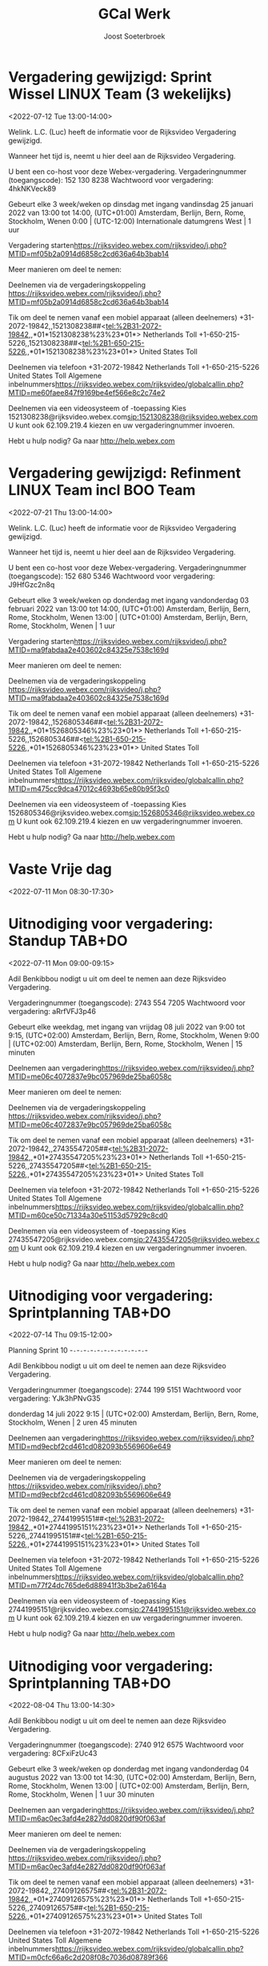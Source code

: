#+TITLE:       GCal Werk
#+AUTHOR:      Joost Soeterbroek
#+EMAIL:       joost.soeterbroek@gmail.com
#+DESCRIPTION: converted using the ical2org awk script
#+CATEGORY:    GCal Werk
#+STARTUP:     hidestars
#+STARTUP:     overview
#+FILETAGS:    werk

* Vergadering gewijzigd: Sprint Wissel LINUX Team (3 wekelijks)
  :PROPERTIES:
  :ID:        2644f633-e024-4108-8bad-ce254a22b35d
  :LOCATION:  https 8c2cd636a64b3bab14
  :STATUS:    CONFIRMED
  :ATTENDING: ATTENDING
  :ATTENDEES: 
  :END:
<2022-07-12 Tue 13:00-14:00>


Welink. L.C. (Luc) heeft de informatie voor de Rijksvideo Vergadering gewijzigd.

Wanneer het tijd is, neemt u hier deel aan de Rijksvideo Vergadering.


U bent een co-host voor deze Webex-vergadering.
Vergaderingnummer (toegangscode): 152 130 8238
Wachtwoord voor vergadering: 4hkNKVeck89

Gebeurt elke 3 week/weken op dinsdag met ingang vandinsdag 25 januari 2022 van 13:00 tot 14:00, (UTC+01:00) Amsterdam, Berlijn, Bern, Rome, Stockholm, Wenen
0:00  |  (UTC-12:00) Internationale datumgrens West  |  1 uur

Vergadering starten<https://rijksvideo.webex.com/rijksvideo/j.php?MTID=mf05b2a0914d6858c2cd636a64b3bab14>


Meer manieren om deel te nemen:

Deelnemen via de vergaderingskoppeling
https://rijksvideo.webex.com/rijksvideo/j.php?MTID=mf05b2a0914d6858c2cd636a64b3bab14

Tik om deel te nemen vanaf een mobiel apparaat (alleen deelnemers)
+31-2072-19842,,1521308238##<tel:%2B31-2072-19842,,*01*1521308238%23%23*01*> Netherlands Toll
+1-650-215-5226,,1521308238##<tel:%2B1-650-215-5226,,*01*1521308238%23%23*01*> United States Toll

Deelnemen via telefoon
+31-2072-19842 Netherlands Toll
+1-650-215-5226 United States Toll
Algemene inbelnummers<https://rijksvideo.webex.com/rijksvideo/globalcallin.php?MTID=me60faee847f9169be4ef566e8c2c74e2>

Deelnemen via een videosysteem of -toepassing
Kies 1521308238@rijksvideo.webex.com<sip:1521308238@rijksvideo.webex.com>
U kunt ook 62.109.219.4 kiezen en uw vergaderingnummer invoeren.

Hebt u hulp nodig? Ga naar http://help.webex.com



* Vergadering gewijzigd: Refinment LINUX Team incl BOO Team
  :PROPERTIES:
  :ID:        d8a670bb-ccc4-40fa-839d-8a08fd3136d8
  :LOCATION:  https 02c84325e7538c169d
  :STATUS:    CONFIRMED
  :ATTENDING: ATTENDING
  :ATTENDEES: 
  :END:
<2022-07-21 Thu 13:00-14:00>


Welink. L.C. (Luc) heeft de informatie voor de Rijksvideo Vergadering gewijzigd.

Wanneer het tijd is, neemt u hier deel aan de Rijksvideo Vergadering.


U bent een co-host voor deze Webex-vergadering.
Vergaderingnummer (toegangscode): 152 680 5346
Wachtwoord voor vergadering: J9HfGzc2n8q

Gebeurt elke 3 week/weken op donderdag met ingang vandonderdag 03 februari 2022 van 13:00 tot 14:00, (UTC+01:00) Amsterdam, Berlijn, Bern, Rome, Stockholm, Wenen
13:00  |  (UTC+01:00) Amsterdam, Berlijn, Bern, Rome, Stockholm, Wenen  |  1 uur

Vergadering starten<https://rijksvideo.webex.com/rijksvideo/j.php?MTID=ma9fabdaa2e403602c84325e7538c169d>


Meer manieren om deel te nemen:

Deelnemen via de vergaderingskoppeling
https://rijksvideo.webex.com/rijksvideo/j.php?MTID=ma9fabdaa2e403602c84325e7538c169d

Tik om deel te nemen vanaf een mobiel apparaat (alleen deelnemers)
+31-2072-19842,,1526805346##<tel:%2B31-2072-19842,,*01*1526805346%23%23*01*> Netherlands Toll
+1-650-215-5226,,1526805346##<tel:%2B1-650-215-5226,,*01*1526805346%23%23*01*> United States Toll

Deelnemen via telefoon
+31-2072-19842 Netherlands Toll
+1-650-215-5226 United States Toll
Algemene inbelnummers<https://rijksvideo.webex.com/rijksvideo/globalcallin.php?MTID=m475cc9dca47012c4693b65e80b95f3c0>

Deelnemen via een videosysteem of -toepassing
Kies 1526805346@rijksvideo.webex.com<sip:1526805346@rijksvideo.webex.com>
U kunt ook 62.109.219.4 kiezen en uw vergaderingnummer invoeren.

Hebt u hulp nodig? Ga naar http://help.webex.com



* Vaste Vrije dag
  :PROPERTIES:
  :ID:        040000008200E00074C5B7101A82E00800000000D03CFC28A5B9D601000000000000000
  :STATUS:    CONFIRMED
  :ATTENDING: ATTENDING
  :ATTENDEES: 
  :END:
<2022-07-11 Mon 08:30-17:30>

* Uitnodiging voor vergadering: Standup TAB+DO
  :PROPERTIES:
  :ID:        9e60fc2e-4bb6-4f4c-b60c-82198217b5f8
  :LOCATION:  https c057969de25ba6058c
  :STATUS:    CONFIRMED
  :ATTENDING: ATTENDING
  :ATTENDEES: 
  :END:
<2022-07-11 Mon 09:00-09:15>


Adil Benkibbou nodigt u uit om deel te nemen aan deze Rijksvideo Vergadering.

Vergaderingnummer (toegangscode): 2743 554 7205
Wachtwoord voor vergadering: aRrfVFJ3p46

Gebeurt elke weekdag, met ingang van vrijdag 08 juli 2022 van 9:00 tot 9:15, (UTC+02:00) Amsterdam, Berlijn, Bern, Rome, Stockholm, Wenen
9:00  |  (UTC+02:00) Amsterdam, Berlijn, Bern, Rome, Stockholm, Wenen  |  15 minuten

Deelnemen aan vergadering<https://rijksvideo.webex.com/rijksvideo/j.php?MTID=me06c4072837e9bc057969de25ba6058c>


Meer manieren om deel te nemen:

Deelnemen via de vergaderingskoppeling
https://rijksvideo.webex.com/rijksvideo/j.php?MTID=me06c4072837e9bc057969de25ba6058c

Tik om deel te nemen vanaf een mobiel apparaat (alleen deelnemers)
+31-2072-19842,,27435547205##<tel:%2B31-2072-19842,,*01*27435547205%23%23*01*> Netherlands Toll
+1-650-215-5226,,27435547205##<tel:%2B1-650-215-5226,,*01*27435547205%23%23*01*> United States Toll

Deelnemen via telefoon
+31-2072-19842 Netherlands Toll
+1-650-215-5226 United States Toll
Algemene inbelnummers<https://rijksvideo.webex.com/rijksvideo/globalcallin.php?MTID=m60ce50c71334a30e51153d57929c8cd0>

Deelnemen via een videosysteem of -toepassing
Kies 27435547205@rijksvideo.webex.com<sip:27435547205@rijksvideo.webex.com>
U kunt ook 62.109.219.4 kiezen en uw vergaderingnummer invoeren.

Hebt u hulp nodig? Ga naar http://help.webex.com



* Uitnodiging voor vergadering: Sprintplanning TAB+DO
  :PROPERTIES:
  :ID:        4637c3de-cf1c-4de3-9fa8-49d82e66e9af
  :LOCATION:  https 082093b5569606e649
  :STATUS:    CONFIRMED
  :ATTENDING: ATTENDING
  :ATTENDEES: 
  :END:
<2022-07-14 Thu 09:15-12:00>

Planning Sprint 10
-~-~-~-~-~-~-~-~-~-~-~-~-~-~-~-~-~-~-~-~-~-~-

Adil Benkibbou nodigt u uit om deel te nemen aan deze Rijksvideo Vergadering.

Vergaderingnummer (toegangscode): 2744 199 5151
Wachtwoord voor vergadering: YJk3hPNvG35

donderdag 14 juli 2022
9:15  |  (UTC+02:00) Amsterdam, Berlijn, Bern, Rome, Stockholm, Wenen  |  2 uren 45 minuten

Deelnemen aan vergadering<https://rijksvideo.webex.com/rijksvideo/j.php?MTID=md9ecbf2cd461cd082093b5569606e649>


Meer manieren om deel te nemen:

Deelnemen via de vergaderingskoppeling
https://rijksvideo.webex.com/rijksvideo/j.php?MTID=md9ecbf2cd461cd082093b5569606e649

Tik om deel te nemen vanaf een mobiel apparaat (alleen deelnemers)
+31-2072-19842,,27441995151##<tel:%2B31-2072-19842,,*01*27441995151%23%23*01*> Netherlands Toll
+1-650-215-5226,,27441995151##<tel:%2B1-650-215-5226,,*01*27441995151%23%23*01*> United States Toll

Deelnemen via telefoon
+31-2072-19842 Netherlands Toll
+1-650-215-5226 United States Toll
Algemene inbelnummers<https://rijksvideo.webex.com/rijksvideo/globalcallin.php?MTID=m77f24dc765de6d88941f3b3be2a6164a>

Deelnemen via een videosysteem of -toepassing
Kies 27441995151@rijksvideo.webex.com<sip:27441995151@rijksvideo.webex.com>
U kunt ook 62.109.219.4 kiezen en uw vergaderingnummer invoeren.

Hebt u hulp nodig? Ga naar http://help.webex.com



* Uitnodiging voor vergadering: Sprintplanning TAB+DO
  :PROPERTIES:
  :ID:        0dcb8e96-b9d4-4f81-8496-131a1ee691c8
  :LOCATION:  https 27dd0820df90f063af
  :STATUS:    CONFIRMED
  :ATTENDING: ATTENDING
  :ATTENDEES: 
  :END:
<2022-08-04 Thu 13:00-14:30>


Adil Benkibbou nodigt u uit om deel te nemen aan deze Rijksvideo Vergadering.

Vergaderingnummer (toegangscode): 2740 912 6575
Wachtwoord voor vergadering: 8CFxiFzUc43

Gebeurt elke 3 week/weken op donderdag met ingang vandonderdag 04 augustus 2022 van 13:00 tot 14:30, (UTC+02:00) Amsterdam, Berlijn, Bern, Rome, Stockholm, Wenen
13:00  |  (UTC+02:00) Amsterdam, Berlijn, Bern, Rome, Stockholm, Wenen  |  1 uur 30 minuten

Deelnemen aan vergadering<https://rijksvideo.webex.com/rijksvideo/j.php?MTID=m6ac0ec3afd4e2827dd0820df90f063af>


Meer manieren om deel te nemen:

Deelnemen via de vergaderingskoppeling
https://rijksvideo.webex.com/rijksvideo/j.php?MTID=m6ac0ec3afd4e2827dd0820df90f063af

Tik om deel te nemen vanaf een mobiel apparaat (alleen deelnemers)
+31-2072-19842,,27409126575##<tel:%2B31-2072-19842,,*01*27409126575%23%23*01*> Netherlands Toll
+1-650-215-5226,,27409126575##<tel:%2B1-650-215-5226,,*01*27409126575%23%23*01*> United States Toll

Deelnemen via telefoon
+31-2072-19842 Netherlands Toll
+1-650-215-5226 United States Toll
Algemene inbelnummers<https://rijksvideo.webex.com/rijksvideo/globalcallin.php?MTID=m0cfc66a6c2d208f08c7036d08789f366>

Deelnemen via een videosysteem of -toepassing
Kies 27409126575@rijksvideo.webex.com<sip:27409126575@rijksvideo.webex.com>
U kunt ook 62.109.219.4 kiezen en uw vergaderingnummer invoeren.

Hebt u hulp nodig? Ga naar http://help.webex.com



* Uitnodiging voor vergadering: Review TAB+DO
  :PROPERTIES:
  :ID:        1228eef0-768a-4518-ace1-25e2b91d873c
  :LOCATION:  https 18093377035f2faa20
  :STATUS:    CONFIRMED
  :ATTENDING: ATTENDING
  :ATTENDEES: 
  :END:
<2022-08-04 Thu 09:15-10:15>


Adil Benkibbou nodigt u uit om deel te nemen aan deze Rijksvideo Vergadering.

Vergaderingnummer (toegangscode): 2741 287 3011
Wachtwoord voor vergadering: Ze64amedip3

Gebeurt elke 3 week/weken op donderdag met ingang vandonderdag 04 augustus 2022 van 9:15 tot 10:15, (UTC+02:00) Amsterdam, Berlijn, Bern, Rome, Stockholm, Wenen
9:15  |  (UTC+02:00) Amsterdam, Berlijn, Bern, Rome, Stockholm, Wenen  |  1 uur

Deelnemen aan vergadering<https://rijksvideo.webex.com/rijksvideo/j.php?MTID=mc25135ca552d7b18093377035f2faa20>


Meer manieren om deel te nemen:

Deelnemen via de vergaderingskoppeling
https://rijksvideo.webex.com/rijksvideo/j.php?MTID=mc25135ca552d7b18093377035f2faa20

Tik om deel te nemen vanaf een mobiel apparaat (alleen deelnemers)
+31-2072-19842,,27412873011##<tel:%2B31-2072-19842,,*01*27412873011%23%23*01*> Netherlands Toll
+1-650-215-5226,,27412873011##<tel:%2B1-650-215-5226,,*01*27412873011%23%23*01*> United States Toll

Deelnemen via telefoon
+31-2072-19842 Netherlands Toll
+1-650-215-5226 United States Toll
Algemene inbelnummers<https://rijksvideo.webex.com/rijksvideo/globalcallin.php?MTID=m3503701b7498f205ed18ef7b6392afb8>

Deelnemen via een videosysteem of -toepassing
Kies 27412873011@rijksvideo.webex.com<sip:27412873011@rijksvideo.webex.com>
U kunt ook 62.109.219.4 kiezen en uw vergaderingnummer invoeren.

Hebt u hulp nodig? Ga naar http://help.webex.com



* Uitnodiging voor vergadering: Retrospective TAB+DO
  :PROPERTIES:
  :ID:        f0c87fa1-58b7-418f-b445-7b9d25bb67ac
  :LOCATION:  https d22f53fec23dcd90bc
  :STATUS:    CONFIRMED
  :ATTENDING: ATTENDING
  :ATTENDEES: 
  :END:
<2022-08-04 Thu 10:15-11:00>


Adil Benkibbou nodigt u uit om deel te nemen aan deze Rijksvideo Vergadering.

Vergaderingnummer (toegangscode): 2742 707 6315
Wachtwoord voor vergadering: gsCJjqWn768

Gebeurt elke 3 week/weken op donderdag met ingang vandonderdag 04 augustus 2022 van 10:15 tot 11:00, (UTC+02:00) Amsterdam, Berlijn, Bern, Rome, Stockholm, Wenen
10:15  |  (UTC+02:00) Amsterdam, Berlijn, Bern, Rome, Stockholm, Wenen  |  45 minuten

Deelnemen aan vergadering<https://rijksvideo.webex.com/rijksvideo/j.php?MTID=m482804e4556bb5d22f53fec23dcd90bc>


Meer manieren om deel te nemen:

Deelnemen via de vergaderingskoppeling
https://rijksvideo.webex.com/rijksvideo/j.php?MTID=m482804e4556bb5d22f53fec23dcd90bc

Tik om deel te nemen vanaf een mobiel apparaat (alleen deelnemers)
+31-2072-19842,,27427076315##<tel:%2B31-2072-19842,,*01*27427076315%23%23*01*> Netherlands Toll
+1-650-215-5226,,27427076315##<tel:%2B1-650-215-5226,,*01*27427076315%23%23*01*> United States Toll

Deelnemen via telefoon
+31-2072-19842 Netherlands Toll
+1-650-215-5226 United States Toll
Algemene inbelnummers<https://rijksvideo.webex.com/rijksvideo/globalcallin.php?MTID=m56d6e3e5303324ef1c87c45729421d95>

Deelnemen via een videosysteem of -toepassing
Kies 27427076315@rijksvideo.webex.com<sip:27427076315@rijksvideo.webex.com>
U kunt ook 62.109.219.4 kiezen en uw vergaderingnummer invoeren.

Hebt u hulp nodig? Ga naar http://help.webex.com



* Uitnodiging voor vergadering: Refinement TAB+DO
  :PROPERTIES:
  :ID:        e567f588-6ffa-41ad-ae8b-2cdd1cee61ba
  :LOCATION:  https 69026cd19fff20f823
  :STATUS:    CONFIRMED
  :ATTENDING: ATTENDING
  :ATTENDEES: 
  :END:
<2022-07-11 Mon 13:30-15:00>

Backlog refinement ter voorbereiding van sprintplanning
-~-~-~-~-~-~-~-~-~-~-~-~-~-~-~-~-~-~-~-~-~-~-

Adil Benkibbou nodigt u uit om deel te nemen aan deze Rijksvideo Vergadering.

Vergaderingnummer (toegangscode): 2742 834 1767
Wachtwoord voor vergadering: MCcR6mu2xC9

maandag 11 juli 2022
13:30  |  (UTC+02:00) Amsterdam, Berlijn, Bern, Rome, Stockholm, Wenen  |  1 uur 30 minuten

Deelnemen aan vergadering<https://rijksvideo.webex.com/rijksvideo/j.php?MTID=ma659140e1fe20469026cd19fff20f823>


Meer manieren om deel te nemen:

Deelnemen via de vergaderingskoppeling
https://rijksvideo.webex.com/rijksvideo/j.php?MTID=ma659140e1fe20469026cd19fff20f823

Tik om deel te nemen vanaf een mobiel apparaat (alleen deelnemers)
+31-2072-19842,,27428341767##<tel:%2B31-2072-19842,,*01*27428341767%23%23*01*> Netherlands Toll
+1-650-215-5226,,27428341767##<tel:%2B1-650-215-5226,,*01*27428341767%23%23*01*> United States Toll

Deelnemen via telefoon
+31-2072-19842 Netherlands Toll
+1-650-215-5226 United States Toll
Algemene inbelnummers<https://rijksvideo.webex.com/rijksvideo/globalcallin.php?MTID=m287140d11da03b9b685e0420ddd784d6>

Deelnemen via een videosysteem of -toepassing
Kies 27428341767@rijksvideo.webex.com<sip:27428341767@rijksvideo.webex.com>
U kunt ook 62.109.219.4 kiezen en uw vergaderingnummer invoeren.

Hebt u hulp nodig? Ga naar http://help.webex.com



* Uitnodiging voor vergadering: Refinement TAB+DO
  :PROPERTIES:
  :ID:        d1f65cbd-0814-4f4b-812e-fcecb85c0520
  :LOCATION:  https aa250d51046436d754
  :STATUS:    CONFIRMED
  :ATTENDING: ATTENDING
  :ATTENDEES: 
  :END:
<2022-07-28 Thu 13:00-14:00>

Backlog Refinement ter voorbereiding van Sprintplanning
-~-~-~-~-~-~-~-~-~-~-~-~-~-~-~-~-~-~-~-~-~-~-

Adil Benkibbou nodigt u uit om deel te nemen aan deze Rijksvideo Vergadering.

Vergaderingnummer (toegangscode): 2744 909 6125
Wachtwoord voor vergadering: D6pw3AP7p6h

Gebeurt elke 3 week/weken op donderdag met ingang vandonderdag 28 juli 2022 van 13:00 tot 14:00, (UTC+02:00) Amsterdam, Berlijn, Bern, Rome, Stockholm, Wenen
13:00  |  (UTC+02:00) Amsterdam, Berlijn, Bern, Rome, Stockholm, Wenen  |  1 uur

Deelnemen aan vergadering<https://rijksvideo.webex.com/rijksvideo/j.php?MTID=m9f665b90944240aa250d51046436d754>


Meer manieren om deel te nemen:

Deelnemen via de vergaderingskoppeling
https://rijksvideo.webex.com/rijksvideo/j.php?MTID=m9f665b90944240aa250d51046436d754

Tik om deel te nemen vanaf een mobiel apparaat (alleen deelnemers)
+31-2072-19842,,27449096125##<tel:%2B31-2072-19842,,*01*27449096125%23%23*01*> Netherlands Toll
+1-650-215-5226,,27449096125##<tel:%2B1-650-215-5226,,*01*27449096125%23%23*01*> United States Toll

Deelnemen via telefoon
+31-2072-19842 Netherlands Toll
+1-650-215-5226 United States Toll
Algemene inbelnummers<https://rijksvideo.webex.com/rijksvideo/globalcallin.php?MTID=m3a06e8f29bd6fb1c67314ad28f5f302b>

Deelnemen via een videosysteem of -toepassing
Kies 27449096125@rijksvideo.webex.com<sip:27449096125@rijksvideo.webex.com>
U kunt ook 62.109.219.4 kiezen en uw vergaderingnummer invoeren.

Hebt u hulp nodig? Ga naar http://help.webex.com



* Uitnodiging voor vergadering: Refinement TAB+DO
  :PROPERTIES:
  :ID:        25dca646-0115-40fa-839d-e7526a9bfe75
  :LOCATION:  https f394c4d6d119b1e305
  :STATUS:    CONFIRMED
  :ATTENDING: ATTENDING
  :ATTENDEES: 
  :END:
<2022-07-21 Thu 13:00-14:00>

Backlog Refinement ter voorbereiding van Sprintplanning
-~-~-~-~-~-~-~-~-~-~-~-~-~-~-~-~-~-~-~-~-~-~-

Adil Benkibbou nodigt u uit om deel te nemen aan deze Rijksvideo Vergadering.

Vergaderingnummer (toegangscode): 2740 813 9374
Wachtwoord voor vergadering: MDrTsmsY535

Gebeurt elke 3 week/weken op donderdag met ingang vandonderdag 21 juli 2022 van 13:00 tot 14:00, (UTC+02:00) Amsterdam, Berlijn, Bern, Rome, Stockholm, Wenen
13:00  |  (UTC+02:00) Amsterdam, Berlijn, Bern, Rome, Stockholm, Wenen  |  1 uur

Deelnemen aan vergadering<https://rijksvideo.webex.com/rijksvideo/j.php?MTID=m2717c44f1bd719f394c4d6d119b1e305>


Meer manieren om deel te nemen:

Deelnemen via de vergaderingskoppeling
https://rijksvideo.webex.com/rijksvideo/j.php?MTID=m2717c44f1bd719f394c4d6d119b1e305

Tik om deel te nemen vanaf een mobiel apparaat (alleen deelnemers)
+31-2072-19842,,27408139374##<tel:%2B31-2072-19842,,*01*27408139374%23%23*01*> Netherlands Toll
+1-650-215-5226,,27408139374##<tel:%2B1-650-215-5226,,*01*27408139374%23%23*01*> United States Toll

Deelnemen via telefoon
+31-2072-19842 Netherlands Toll
+1-650-215-5226 United States Toll
Algemene inbelnummers<https://rijksvideo.webex.com/rijksvideo/globalcallin.php?MTID=m0c93a4b23dfd71b6be743a1a97ecd786>

Deelnemen via een videosysteem of -toepassing
Kies 27408139374@rijksvideo.webex.com<sip:27408139374@rijksvideo.webex.com>
U kunt ook 62.109.219.4 kiezen en uw vergaderingnummer invoeren.

Hebt u hulp nodig? Ga naar http://help.webex.com



* Uitnodiging voor vergadering: Refinement LINUX Expertise Team incl BOO
  :PROPERTIES:
  :ID:        e214de13-b54b-4cfd-be31-53305213bb27
  :LOCATION:  https ead3d7717062cb4d12
  :STATUS:    CONFIRMED
  :ATTENDING: ATTENDING
  :ATTENDEES: 
  :END:
<2022-07-28 Thu 13:00-14:00>


Welink. L.C. (Luc) nodigt u uit om deel te nemen aan deze Rijksvideo Vergadering.

Vergaderingnummer (toegangscode): 2740 883 2670
Wachtwoord voor vergadering: vwJmp3ZVF83

Gebeurt elke 3 week/weken op donderdag met ingang vandonderdag 20 januari 2022 van 13:00 tot 14:00, (UTC+01:00) Amsterdam, Berlijn, Bern, Rome, Stockholm, Wenen
13:00  |  (UTC+01:00) Amsterdam, Berlijn, Bern, Rome, Stockholm, Wenen  |  1 uur

Deelnemen aan vergadering<https://rijksvideo.webex.com/rijksvideo/j.php?MTID=m467ba1b727832cead3d7717062cb4d12>


Meer manieren om deel te nemen:

Deelnemen via de vergaderingskoppeling
https://rijksvideo.webex.com/rijksvideo/j.php?MTID=m467ba1b727832cead3d7717062cb4d12

Tik om deel te nemen vanaf een mobiel apparaat (alleen deelnemers)
+31-2072-19842,,27408832670##<tel:%2B31-2072-19842,,*01*27408832670%23%23*01*> Netherlands Toll
+1-650-215-5226,,27408832670##<tel:%2B1-650-215-5226,,*01*27408832670%23%23*01*> United States Toll

Deelnemen via telefoon
+31-2072-19842 Netherlands Toll
+1-650-215-5226 United States Toll
Algemene inbelnummers<https://rijksvideo.webex.com/rijksvideo/globalcallin.php?MTID=m27eccaa79f76bdcc3d7f5f9e6d011d35>

Deelnemen via een videosysteem of -toepassing
Kies 27408832670@rijksvideo.webex.com<sip:27408832670@rijksvideo.webex.com>
U kunt ook 62.109.219.4 kiezen en uw vergaderingnummer invoeren.

Hebt u hulp nodig? Ga naar http://help.webex.com



* Tijdschrijven
  :PROPERTIES:
  :ID:        040000008200E00074C5B7101A82E0080000000040A58E1A9642D301000000000000000
  :STATUS:    CONFIRMED
  :ATTENDING: ATTENDING
  :ATTENDEES: 
  :END:
<2022-07-15 Fri 08:00-08:30>

Beste mensen,

Deze afspraak zet ik in jullie agenda’s om centraal iedereen te herinneren aan het insturen van de urenstaat voor deze week.
Dat mag op een voor jou geschikt moment, als het maar op deze vrijdag gebeurt.
Als het nog niet kan omdat je bijvoorbeeld in het weekend gaat werken, verstuur dan de urenstaat uiterlijk maandag a.s. vóór 9 uur.

Op maandagochtend kunnen de goedkeurders (o.a. Product Owners, Delivery Managers en Teamleider) dan nog hun akkoord geven. Ook kan dan de facturatie-run op tijd en compleet worden uitgevoerd.

Los van deze afspraak, moeten we ook de urenstaten op de laatste dag van de maand versturen, en dan wel gelijk voor die hele week.

Hiermee bereiken we dat facturen volledig zijn, projectrapportages financieel juist zijn, en onze financiële voorspelbaarheid groter is in projecten en het maandelijks beheerbudget.
Bedankt voor het tijdig schrijven van je uren!

Met vriendelijke groet,

Erik van der Hout
Directie Infrastructuur
Divisie Hoog Beveiligd
Teamleider Projecten
........................................................................
DICTU
Bezuidenhoutseweg 73| 2594 AC | Den Haag
Postbus 20401 | 2500 EK | Den Haag
........................................................................
T 088 0413659
M 0615100100
e.j.g.vanderhout@dictu.nl <mailto:e.j.g.vanderhout@dictu.nl>





* Team Δ, Σ, A & Γ Sprint review
  :PROPERTIES:
  :ID:        040000008200E00074C5B7101A82E00800000000E014FC2ABA63D801000000000000000
  :LOCATION:  Microsoft Teams-vergadering
  :STATUS:    CONFIRMED
  :ATTENDING: ATTENDING
  :ATTENDEES: 
  :END:
<2022-07-14 Thu 11:00-12:00>

* Linux voorzieningen autom. patching
  :PROPERTIES:
  :ID:        040000008200E00074C5B7101A82E00800000000A01A67455C85D801000000000000000
  :STATUS:    CONFIRMED
  :ATTENDING: ATTENDING
  :ATTENDEES: 
  :END:
<2022-07-12 Tue 19:00-23:00>

* Kennismakingsgesprek Rolf Zwart
  :PROPERTIES:
  :ID:        040000008200E00074C5B7101A82E00800000000AB8F56391D95D801000000000000000
  :STATUS:    CONFIRMED
  :ATTENDING: ATTENDING
  :ATTENDEES: 
  :END:
<2022-07-12 Tue 15:00-16:00>

Beste Rolf,

In antwoord op uw sollicitatie via Experis nodigen wij u hierbij graag uit voor een kennismakingsgesprek voor de functie van Red Hat Linux specialist bij DICTU.

Na het lezen van uw reactie zijn wij geïnteresseerd geraakt in uw kwaliteiten. Wij willen u graag uitnodigen om in een gesprek uw kwaliteiten zowel op professioneel als persoonlijk niveau nader toe te lichten.

Wanneer:

Dinsdag 12 Juli on 15:00-16:00

Wie:

Het gesprek zal worden gehouden met Joost Soeterbroek, Jan Gerritsen en Kei Wong

Hoe:

Om met elkaar in contact te komen moet je hieronder op de link &quot;klik hier om deel te nemen aan de vergadering&quot; te klikken. Vergeet niet de uitnodiging te accepteren.

Mocht de datum of tijdstip u toch niet uitkomen, dan kunt u contact opnemen met 0616438775 om een andere afspraak te maken.

Veel succes!

________________________________________________________________________________
Microsoft Teams meeting

Join on your computer or mobile app
Click here to join the meeting<https://teams.microsoft.com/l/meetup-join/19%3ameeting_MWUyMzIxYzAtMGRjNS00ZDBmLWFiYTYtOTRkYzE2MmFjMGVm%40thread.v2/0?context=%7b%22Tid%22%3a%221321633e-f6b9-44e2-a44f-59b9d264ecb7%22%2c%22Oid%22%3a%224d6d4109-8a3e-4960-8a17-00830a1504ee%22%7d>
Or join by entering a meeting ID
Meeting ID: 386 247 462 197
Passcode: GtBcgM
Join with a video conferencing device
dictu@m.webex.com
Video Conference ID: 125 915 378 5
Alternative VTC instructions<https://www.webex.com/msteams?confid=1259153785&tenantkey=dictu&domain=m.webex.com>

Or call in (audio only)
&#43;31 20 258 8614,,78587119#<tel:+31202588614,,78587119#>   Netherlands, Amsterdam
Phone Conference ID: 785 871 19#
Find a local number<https://dialin.teams.microsoft.com/7cfd4ed8-7e43-4623-a2fd-1d68747b2e3e?id=78587119> | Reset PIN<https://dialin.teams.microsoft.com/usp/pstnconferencing>

Learn more<https://aka.ms/JoinTeamsMeeting> | Meeting options<https://teams.microsoft.com/meetingOptions/?organizerId=4d6d4109-8a3e-4960-8a17-00830a1504ee&tenantId=1321633e-f6b9-44e2-a44f-59b9d264ecb7&threadId=19_meeting_MWUyMzIxYzAtMGRjNS00ZDBmLWFiYTYtOTRkYzE2MmFjMGVm@thread.v2&messageId=0&language=en-GB>

________________________________________________________________________________

* Kennismakingsgesprek Ivo Schooneman.
  :PROPERTIES:
  :ID:        040000008200E00074C5B7101A82E00800000000A181B0BACB91D801000000000000000
  :STATUS:    CONFIRMED
  :ATTENDING: ATTENDING
  :ATTENDEES: 
  :END:
<2022-07-12 Tue 09:00-10:00>

Beste Ivo,

In antwoord op uw sollicitatie via SLTN nodigen wij u hierbij graag uit voor een kennismakingsgesprek voor de functie van Red Hat specialist bij DICTU.

Na het lezen van uw reactie zijn wij geïnteresseerd geraakt in uw kwaliteiten. Wij willen u graag uitnodigen om in een gesprek uw kwaliteiten zowel op professioneel als persoonlijk niveau nader toe te lichten.

Wanneer:

Dinsdag 12 Juli on 09:00-10:00

Wie:

Het gesprek zal worden gehouden met Joost Soeterbroek, Jan Gerritsen en Kei Wong

Hoe:

Om met elkaar in contact te komen moet je hieronder op de link &quot;klik hier om deel te nemen aan de vergadering&quot; te klikken. Vergeet niet de uitnodiging te accepteren.

Mocht de datum of tijdstip u toch niet uitkomen, dan kunt u contact opnemen met 0616438775 om een andere afspraak te maken.

Veel succes!

________________________________________________________________________________
Microsoft Teams meeting

Join on your computer or mobile app
Click here to join the meeting<https://teams.microsoft.com/l/meetup-join/19%3ameeting_MjYxMzI5OTEtOWRhNi00YTBjLThhMzUtOGJmZmE2ZmU5Mjg2%40thread.v2/0?context=%7b%22Tid%22%3a%221321633e-f6b9-44e2-a44f-59b9d264ecb7%22%2c%22Oid%22%3a%224d6d4109-8a3e-4960-8a17-00830a1504ee%22%7d>
Or join by entering a meeting ID
Meeting ID: 334 476 524 835
Passcode: d4LpLf
Join with a video conferencing device
dictu@m.webex.com
Video Conference ID: 126 001 130 5
Alternative VTC instructions<https://www.webex.com/msteams?confid=1260011305&tenantkey=dictu&domain=m.webex.com>

Or call in (audio only)
&#43;31 20 258 8614,,872304218#<tel:+31202588614,,872304218#>   Netherlands, Amsterdam
Phone Conference ID: 872 304 218#
Find a local number<https://dialin.teams.microsoft.com/7cfd4ed8-7e43-4623-a2fd-1d68747b2e3e?id=872304218> | Reset PIN<https://dialin.teams.microsoft.com/usp/pstnconferencing>

Learn more<https://aka.ms/JoinTeamsMeeting> | Meeting options<https://teams.microsoft.com/meetingOptions/?organizerId=4d6d4109-8a3e-4960-8a17-00830a1504ee&tenantId=1321633e-f6b9-44e2-a44f-59b9d264ecb7&threadId=19_meeting_MjYxMzI5OTEtOWRhNi00YTBjLThhMzUtOGJmZmE2ZmU5Mjg2@thread.v2&messageId=0&language=en-GB>

________________________________________________________________________________

* Gele tafel (sessies 2022 op de Woensdag)
  :PROPERTIES:
  :ID:        040000008200E00074C5B7101A82E00800000000C03932168FEBD701000000000000000
  :LOCATION:  Microsoft Teams-vergadering
  :STATUS:    CONFIRMED
  :ATTENDING: ATTENDING
  :ATTENDEES: 
  :END:
<2022-07-13 Wed 11:30-12:00>

* Gele tafel (sessies 2022 op de dinsdag)
  :PROPERTIES:
  :ID:        040000008200E00074C5B7101A82E008000000000088965463EBD701000000000000000
  :LOCATION:  Microsoft Teams-vergadering
  :STATUS:    CONFIRMED
  :ATTENDING: ATTENDING
  :ATTENDEES: 
  :END:
<2022-07-26 Tue 11:30-12:00>

* Patchen
  :PROPERTIES:
  :ID:        496f2rkuvsm6ru3eu1789jf7tv@google.com
  :STATUS:    CONFIRMED
  :ATTENDING: ATTENDING
  :ATTENDEES: 
  :END:
<2022-07-19 Tue 19:00-21:00>

* Pathcen
  :PROPERTIES:
  :ID:        6k7j1ngqa8te9p1cm9vdbl96k7@google.com
  :STATUS:    CONFIRMED
  :ATTENDING: ATTENDING
  :ATTENDEES: 
  :END:
<2022-07-26 Tue 19:00-21:00>

* Terugkoppeling TMA
  :PROPERTIES:
  :ID:        040000008200E00074C5B7101A82E00800000000408291DC3970D801000000000000000
  :STATUS:    CONFIRMED
  :ATTENDING: ATTENDING
  :ATTENDEES: 
  :END:
<2022-06-21 Tue 09:00-11:00>

